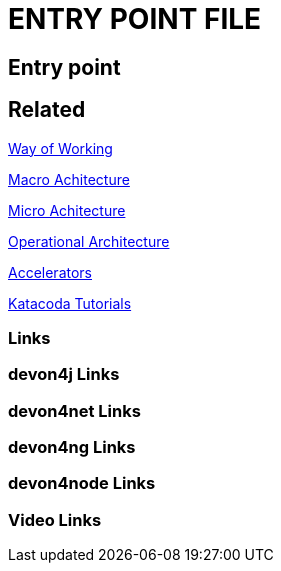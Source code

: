 = ENTRY POINT FILE

[.directory]
== Entry point

[.links-to-files]
== Related

<<way-of-working.html#, Way of Working>>

<<macro-architecture.html#, Macro Achitecture>>

<<micro-architecture.html#, Micro Achitecture>>

<<operational-architecture.html#, Operational Architecture>>

<<accelerators.html#, Accelerators>>

<<katacoda-tutorials.html#, Katacoda Tutorials>>

[.common-links]
=== Links

[.devon4j-links]
=== devon4j Links

[.devon4net-links]
=== devon4net Links

[.devon4ng-links]
=== devon4ng Links

[.devon4node-links]
=== devon4node Links

[.videos-links]
=== Video Links

